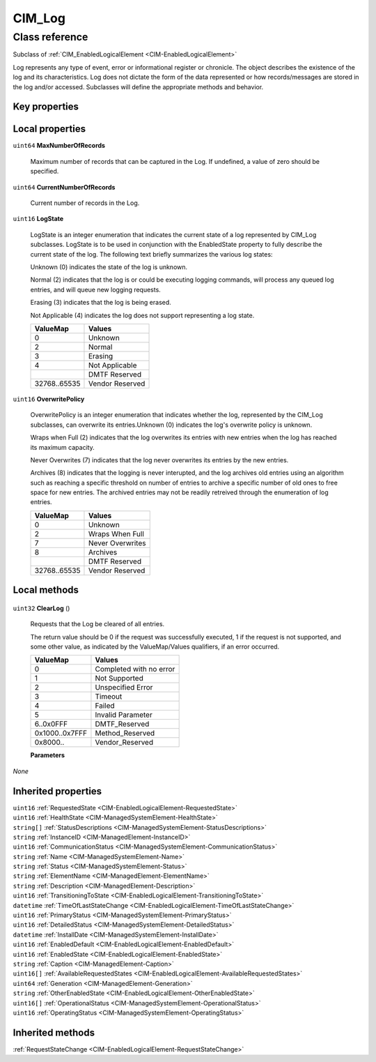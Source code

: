 .. _CIM-Log:

CIM_Log
-------

Class reference
===============
Subclass of :ref:`CIM_EnabledLogicalElement <CIM-EnabledLogicalElement>`

Log represents any type of event, error or informational register or chronicle. The object describes the existence of the log and its characteristics. Log does not dictate the form of the data represented or how records/messages are stored in the log and/or accessed. Subclasses will define the appropriate methods and behavior.


Key properties
^^^^^^^^^^^^^^


Local properties
^^^^^^^^^^^^^^^^

.. _CIM-Log-MaxNumberOfRecords:

``uint64`` **MaxNumberOfRecords**

    Maximum number of records that can be captured in the Log. If undefined, a value of zero should be specified.

    
.. _CIM-Log-CurrentNumberOfRecords:

``uint64`` **CurrentNumberOfRecords**

    Current number of records in the Log.

    
.. _CIM-Log-LogState:

``uint16`` **LogState**

    LogState is an integer enumeration that indicates the current state of a log represented by CIM_Log subclasses. LogState is to be used in conjunction with the EnabledState property to fully describe the current state of the log. The following text briefly summarizes the various log states: 

    Unknown (0) indicates the state of the log is unknown. 

    Normal (2) indicates that the log is or could be executing logging commands, will process any queued log entries, and will queue new logging requests. 

    Erasing (3) indicates that the log is being erased. 

    Not Applicable (4) indicates the log does not support representing a log state.

    
    ============ ===============
    ValueMap     Values         
    ============ ===============
    0            Unknown        
    2            Normal         
    3            Erasing        
    4            Not Applicable 
    ..           DMTF Reserved  
    32768..65535 Vendor Reserved
    ============ ===============
    
.. _CIM-Log-OverwritePolicy:

``uint16`` **OverwritePolicy**

    OverwritePolicy is an integer enumeration that indicates whether the log, represented by the CIM_Log subclasses, can overwrite its entries.Unknown (0) indicates the log's overwrite policy is unknown. 

    Wraps when Full (2) indicates that the log overwrites its entries with new entries when the log has reached its maximum capacity. 

    Never Overwrites (7) indicates that the log never overwrites its entries by the new entries.

    Archives (8) indicates that the logging is never interupted, and the log archives old entries using an algorithm such as reaching a specific threshold on number of entries to archive a specific number of old ones to free space for new entries. The archived entries may not be readily retreived through the enumeration of log entries.

    
    ============ ================
    ValueMap     Values          
    ============ ================
    0            Unknown         
    2            Wraps When Full 
    7            Never Overwrites
    8            Archives        
    ..           DMTF Reserved   
    32768..65535 Vendor Reserved 
    ============ ================
    

Local methods
^^^^^^^^^^^^^

    .. _CIM-Log-ClearLog:

``uint32`` **ClearLog** ()

    Requests that the Log be cleared of all entries. 

    The return value should be 0 if the request was successfully executed, 1 if the request is not supported, and some other value, as indicated by the ValueMap/Values qualifiers, if an error occurred.

    
    ============== =======================
    ValueMap       Values                 
    ============== =======================
    0              Completed with no error
    1              Not Supported          
    2              Unspecified Error      
    3              Timeout                
    4              Failed                 
    5              Invalid Parameter      
    6..0x0FFF      DMTF_Reserved          
    0x1000..0x7FFF Method_Reserved        
    0x8000..       Vendor_Reserved        
    ============== =======================
    
    **Parameters**
    
*None*

Inherited properties
^^^^^^^^^^^^^^^^^^^^

| ``uint16`` :ref:`RequestedState <CIM-EnabledLogicalElement-RequestedState>`
| ``uint16`` :ref:`HealthState <CIM-ManagedSystemElement-HealthState>`
| ``string[]`` :ref:`StatusDescriptions <CIM-ManagedSystemElement-StatusDescriptions>`
| ``string`` :ref:`InstanceID <CIM-ManagedElement-InstanceID>`
| ``uint16`` :ref:`CommunicationStatus <CIM-ManagedSystemElement-CommunicationStatus>`
| ``string`` :ref:`Name <CIM-ManagedSystemElement-Name>`
| ``string`` :ref:`Status <CIM-ManagedSystemElement-Status>`
| ``string`` :ref:`ElementName <CIM-ManagedElement-ElementName>`
| ``string`` :ref:`Description <CIM-ManagedElement-Description>`
| ``uint16`` :ref:`TransitioningToState <CIM-EnabledLogicalElement-TransitioningToState>`
| ``datetime`` :ref:`TimeOfLastStateChange <CIM-EnabledLogicalElement-TimeOfLastStateChange>`
| ``uint16`` :ref:`PrimaryStatus <CIM-ManagedSystemElement-PrimaryStatus>`
| ``uint16`` :ref:`DetailedStatus <CIM-ManagedSystemElement-DetailedStatus>`
| ``datetime`` :ref:`InstallDate <CIM-ManagedSystemElement-InstallDate>`
| ``uint16`` :ref:`EnabledDefault <CIM-EnabledLogicalElement-EnabledDefault>`
| ``uint16`` :ref:`EnabledState <CIM-EnabledLogicalElement-EnabledState>`
| ``string`` :ref:`Caption <CIM-ManagedElement-Caption>`
| ``uint16[]`` :ref:`AvailableRequestedStates <CIM-EnabledLogicalElement-AvailableRequestedStates>`
| ``uint64`` :ref:`Generation <CIM-ManagedElement-Generation>`
| ``string`` :ref:`OtherEnabledState <CIM-EnabledLogicalElement-OtherEnabledState>`
| ``uint16[]`` :ref:`OperationalStatus <CIM-ManagedSystemElement-OperationalStatus>`
| ``uint16`` :ref:`OperatingStatus <CIM-ManagedSystemElement-OperatingStatus>`

Inherited methods
^^^^^^^^^^^^^^^^^

| :ref:`RequestStateChange <CIM-EnabledLogicalElement-RequestStateChange>`

